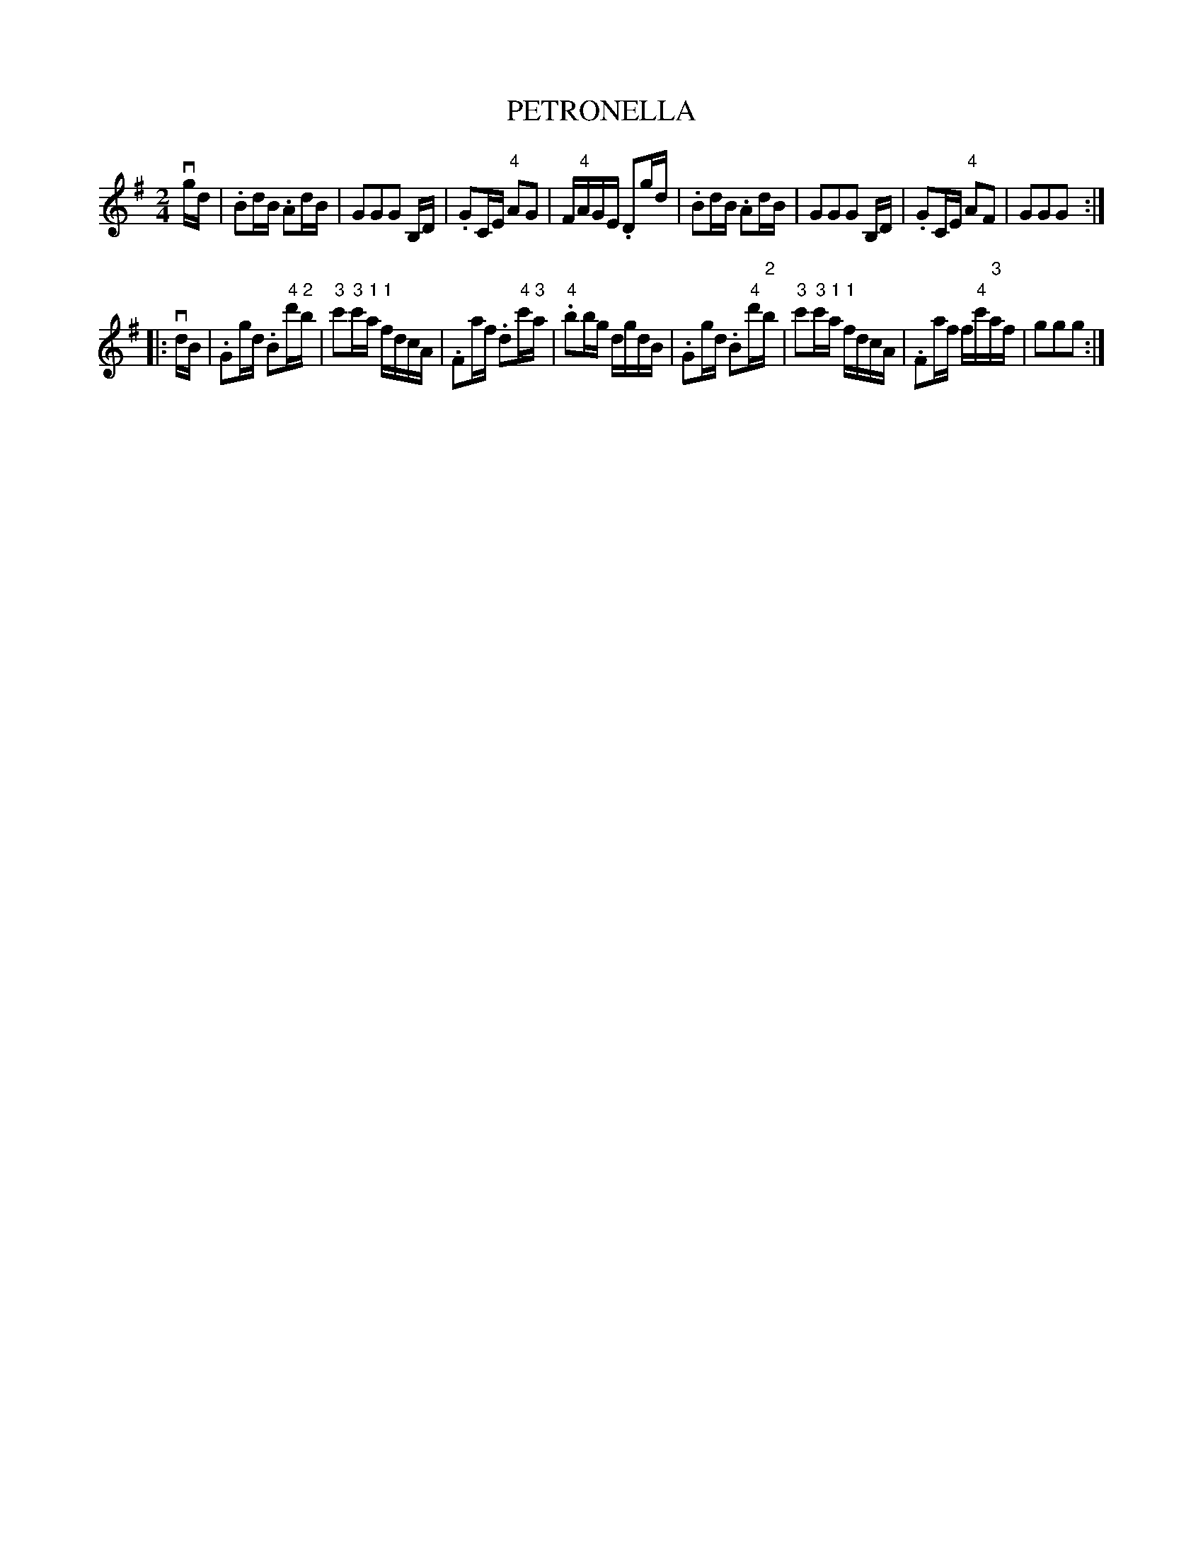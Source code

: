 X: 1
T: PETRONELLA
B: Ryan's Mammoth Collection of Fiddle Tunes
R: reel
M: 2/4
L: 1/16
N: Original Key, Eb.
Z: Contributed 20001214193120 by John Chambers John.Chambers:weema.com
N:
N: W: PETRONELLA. -- (Form as for Contra Dance.) First couple to the right, balance
N: W: opposite each other in centre of set, [4 bars]. Again to the right, and
N: W: balance on sides of set, [4 bars]. Again to the right, and balance in centre
N: W: of set, [4 bars]. Again to the right, and balance to places [4 bars]. Down
N: W: the centre and back, [8 bars]. Cast off, right and left 4, [8 bars].
K: G
vgd \
| .B2dB .A2dB | G2G2G2 B,D | .G2CE "4"A2G2 | F"4"AGE .D2gd \
| .B2dB .A2dB | G2G2G2 B,D | .G2CE "4"A2F2 | G2G2G2 :|
|: vdB \
| .G2gd .B2"4"d'"2"b | "3"c'2"3"c'"1"a "1"fdcA \
| .F2af .d2"4"c'"3"a | "4".b2bg dgdB \
| .G2gd .B2"4"d'"2"b | "3"c'2"3"c'"1"a "1"fdcA \
| .F2af f"4"c'"3"af | g2g2g2 :|
